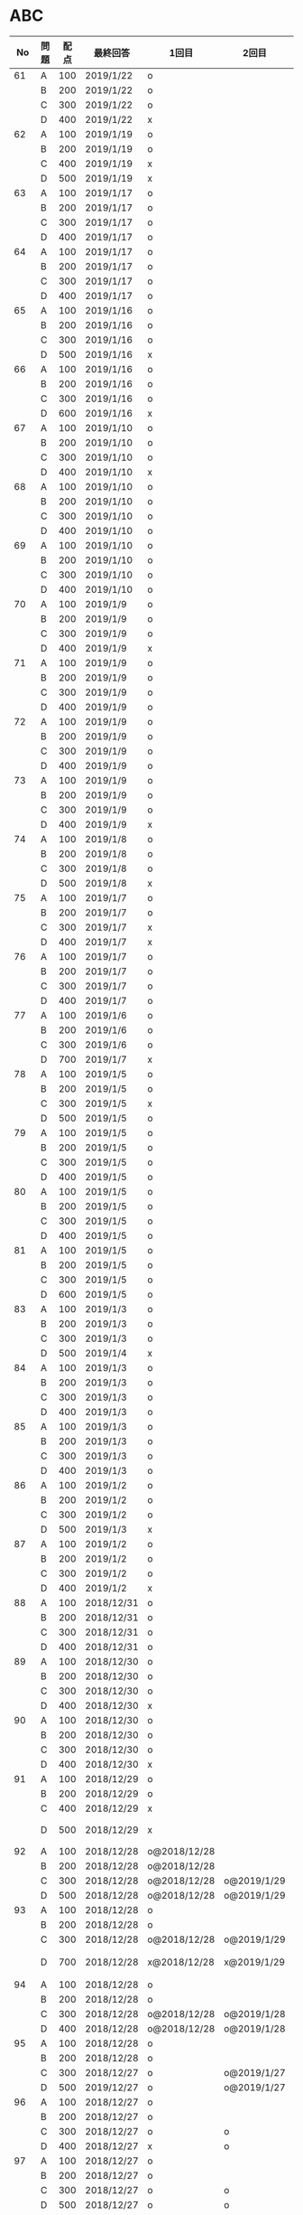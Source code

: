 #+TITLE:
#+AUTHOR: ymiyamoto
#+EMAIL: ymiyamoto324@gmail.com
#+STARTUP: showall
#+LANGUAGE:ja
#+OPTIONS: \n:nil creator:nil indent

* ABC
|  No | 問題 | 配点 | 最終回答   | 1回目        | 2回目       | タイプ             |                                                                            | 備考 |   |
|-----+------+------+------------+--------------+-------------+--------------------+----------------------------------------------------------------------------+------+---|
|  61 | A    |  100 | 2019/1/22  | o            |             |                    |                                                                            |      |   |
|     | B    |  200 | 2019/1/22  | o            |             |                    |                                                                            |      |   |
|     | C    |  300 | 2019/1/22  | o            |             |                    |                                                                            |      |   |
|     | D    |  400 | 2019/1/22  | x            |             |                    |                                                                            |      |   |
|  62 | A    |  100 | 2019/1/19  | o            |             |                    |                                                                            |      |   |
|     | B    |  200 | 2019/1/19  | o            |             |                    |                                                                            |      |   |
|     | C    |  400 | 2019/1/19  | x            |             |                    |                                                                            |      |   |
|     | D    |  500 | 2019/1/19  | x            |             |                    |                                                                            |      |   |
|  63 | A    |  100 | 2019/1/17  | o            |             |                    |                                                                            |      |   |
|     | B    |  200 | 2019/1/17  | o            |             |                    |                                                                            |      |   |
|     | C    |  300 | 2019/1/17  | o            |             |                    |                                                                            |      |   |
|     | D    |  400 | 2019/1/17  | o            |             |                    |                                                                            |      |   |
|  64 | A    |  100 | 2019/1/17  | o            |             |                    |                                                                            |      |   |
|     | B    |  200 | 2019/1/17  | o            |             |                    |                                                                            |      |   |
|     | C    |  300 | 2019/1/17  | o            |             |                    |                                                                            |      |   |
|     | D    |  400 | 2019/1/17  | o            |             |                    |                                                                            |      |   |
|  65 | A    |  100 | 2019/1/16  | o            |             |                    |                                                                            |      |   |
|     | B    |  200 | 2019/1/16  | o            |             |                    |                                                                            |      |   |
|     | C    |  300 | 2019/1/16  | o            |             |                    |                                                                            |      |   |
|     | D    |  500 | 2019/1/16  | x            |             |                    |                                                                            |      |   |
|  66 | A    |  100 | 2019/1/16  | o            |             |                    |                                                                            |      |   |
|     | B    |  200 | 2019/1/16  | o            |             |                    |                                                                            |      |   |
|     | C    |  300 | 2019/1/16  | o            |             |                    |                                                                            |      |   |
|     | D    |  600 | 2019/1/16  | x            |             |                    |                                                                            |      |   |
|  67 | A    |  100 | 2019/1/10  | o            |             |                    |                                                                            |      |   |
|     | B    |  200 | 2019/1/10  | o            |             |                    |                                                                            |      |   |
|     | C    |  300 | 2019/1/10  | o            |             |                    |                                                                            |      |   |
|     | D    |  400 | 2019/1/10  | x            |             |                    |                                                                            |      |   |
|  68 | A    |  100 | 2019/1/10  | o            |             |                    |                                                                            |      |   |
|     | B    |  200 | 2019/1/10  | o            |             |                    |                                                                            |      |   |
|     | C    |  300 | 2019/1/10  | o            |             |                    |                                                                            |      |   |
|     | D    |  400 | 2019/1/10  | o            |             |                    |                                                                            |      |   |
|  69 | A    |  100 | 2019/1/10  | o            |             |                    |                                                                            |      |   |
|     | B    |  200 | 2019/1/10  | o            |             |                    |                                                                            |      |   |
|     | C    |  300 | 2019/1/10  | o            |             |                    |                                                                            |      |   |
|     | D    |  400 | 2019/1/10  | o            |             |                    |                                                                            |      |   |
|  70 | A    |  100 | 2019/1/9   | o            |             |                    |                                                                            |      |   |
|     | B    |  200 | 2019/1/9   | o            |             |                    |                                                                            |      |   |
|     | C    |  300 | 2019/1/9   | o            |             |                    |                                                                            |      |   |
|     | D    |  400 | 2019/1/9   | x            |             |                    |                                                                            |      |   |
|  71 | A    |  100 | 2019/1/9   | o            |             |                    |                                                                            |      |   |
|     | B    |  200 | 2019/1/9   | o            |             |                    |                                                                            |      |   |
|     | C    |  300 | 2019/1/9   | o            |             |                    |                                                                            |      |   |
|     | D    |  400 | 2019/1/9   | o            |             |                    |                                                                            |      |   |
|  72 | A    |  100 | 2019/1/9   | o            |             |                    |                                                                            |      |   |
|     | B    |  200 | 2019/1/9   | o            |             |                    |                                                                            |      |   |
|     | C    |  300 | 2019/1/9   | o            |             |                    |                                                                            |      |   |
|     | D    |  400 | 2019/1/9   | o            |             |                    |                                                                            |      |   |
|  73 | A    |  100 | 2019/1/9   | o            |             |                    |                                                                            |      |   |
|     | B    |  200 | 2019/1/9   | o            |             |                    |                                                                            |      |   |
|     | C    |  300 | 2019/1/9   | o            |             |                    |                                                                            |      |   |
|     | D    |  400 | 2019/1/9   | x            |             |                    |                                                                            |      |   |
|  74 | A    |  100 | 2019/1/8   | o            |             |                    |                                                                            |      |   |
|     | B    |  200 | 2019/1/8   | o            |             |                    |                                                                            |      |   |
|     | C    |  300 | 2019/1/8   | o            |             |                    |                                                                            |      |   |
|     | D    |  500 | 2019/1/8   | x            |             |                    |                                                                            |      |   |
|  75 | A    |  100 | 2019/1/7   | o            |             |                    |                                                                            |      |   |
|     | B    |  200 | 2019/1/7   | o            |             |                    |                                                                            |      |   |
|     | C    |  300 | 2019/1/7   | x            |             |                    |                                                                            |      |   |
|     | D    |  400 | 2019/1/7   | x            |             |                    |                                                                            |      |   |
|  76 | A    |  100 | 2019/1/7   | o            |             |                    |                                                                            |      |   |
|     | B    |  200 | 2019/1/7   | o            |             |                    |                                                                            |      |   |
|     | C    |  300 | 2019/1/7   | o            |             |                    |                                                                            |      |   |
|     | D    |  400 | 2019/1/7   | o            |             |                    |                                                                            |      |   |
|  77 | A    |  100 | 2019/1/6   | o            |             |                    |                                                                            |      |   |
|     | B    |  200 | 2019/1/6   | o            |             |                    |                                                                            |      |   |
|     | C    |  300 | 2019/1/6   | o            |             |                    |                                                                            |      |   |
|     | D    |  700 | 2019/1/7   | x            |             |                    |                                                                            |      |   |
|  78 | A    |  100 | 2019/1/5   | o            |             |                    |                                                                            |      |   |
|     | B    |  200 | 2019/1/5   | o            |             |                    |                                                                            |      |   |
|     | C    |  300 | 2019/1/5   | x            |             |                    |                                                                            |      |   |
|     | D    |  500 | 2019/1/5   | o            |             |                    |                                                                            |      |   |
|  79 | A    |  100 | 2019/1/5   | o            |             |                    |                                                                            |      |   |
|     | B    |  200 | 2019/1/5   | o            |             |                    |                                                                            |      |   |
|     | C    |  300 | 2019/1/5   | o            |             |                    |                                                                            |      |   |
|     | D    |  400 | 2019/1/5   | o            |             |                    |                                                                            |      |   |
|  80 | A    |  100 | 2019/1/5   | o            |             |                    |                                                                            |      |   |
|     | B    |  200 | 2019/1/5   | o            |             |                    |                                                                            |      |   |
|     | C    |  300 | 2019/1/5   | o            |             |                    |                                                                            |      |   |
|     | D    |  400 | 2019/1/5   | o            |             |                    |                                                                            |      |   |
|  81 | A    |  100 | 2019/1/5   | o            |             |                    |                                                                            |      |   |
|     | B    |  200 | 2019/1/5   | o            |             |                    |                                                                            |      |   |
|     | C    |  300 | 2019/1/5   | o            |             |                    |                                                                            |      |   |
|     | D    |  600 | 2019/1/5   | o            |             |                    |                                                                            |      |   |
|  83 | A    |  100 | 2019/1/3   | o            |             |                    |                                                                            |      |   |
|     | B    |  200 | 2019/1/3   | o            |             |                    |                                                                            |      |   |
|     | C    |  300 | 2019/1/3   | o            |             |                    |                                                                            |      |   |
|     | D    |  500 | 2019/1/4   | x            |             |                    |                                                                            |      |   |
|  84 | A    |  100 | 2019/1/3   | o            |             |                    |                                                                            |      |   |
|     | B    |  200 | 2019/1/3   | o            |             |                    |                                                                            |      |   |
|     | C    |  300 | 2019/1/3   | o            |             |                    |                                                                            |      |   |
|     | D    |  400 | 2019/1/3   | o            |             |                    |                                                                            |      |   |
|  85 | A    |  100 | 2019/1/3   | o            |             |                    |                                                                            |      |   |
|     | B    |  200 | 2019/1/3   | o            |             |                    |                                                                            |      |   |
|     | C    |  300 | 2019/1/3   | o            |             |                    |                                                                            |      |   |
|     | D    |  400 | 2019/1/3   | o            |             |                    |                                                                            |      |   |
|  86 | A    |  100 | 2019/1/2   | o            |             |                    |                                                                            |      |   |
|     | B    |  200 | 2019/1/2   | o            |             |                    |                                                                            |      |   |
|     | C    |  300 | 2019/1/2   | o            |             |                    |                                                                            |      |   |
|     | D    |  500 | 2019/1/3   | x            |             |                    |                                                                            |      |   |
|  87 | A    |  100 | 2019/1/2   | o            |             |                    |                                                                            |      |   |
|     | B    |  200 | 2019/1/2   | o            |             |                    |                                                                            |      |   |
|     | C    |  300 | 2019/1/2   | o            |             |                    |                                                                            |      |   |
|     | D    |  400 | 2019/1/2   | x            |             |                    |                                                                            |      |   |
|  88 | A    |  100 | 2018/12/31 | o            |             |                    |                                                                            |      |   |
|     | B    |  200 | 2018/12/31 | o            |             |                    |                                                                            |      |   |
|     | C    |  300 | 2018/12/31 | o            |             |                    |                                                                            |      |   |
|     | D    |  400 | 2018/12/31 | o            |             |                    |                                                                            |      |   |
|  89 | A    |  100 | 2018/12/30 | o            |             |                    |                                                                            |      |   |
|     | B    |  200 | 2018/12/30 | o            |             |                    |                                                                            |      |   |
|     | C    |  300 | 2018/12/30 | o            |             |                    |                                                                            |      |   |
|     | D    |  400 | 2018/12/30 | x            |             |                    |                                                                            |      |   |
|  90 | A    |  100 | 2018/12/30 | o            |             |                    |                                                                            |      |   |
|     | B    |  200 | 2018/12/30 | o            |             |                    |                                                                            |      |   |
|     | C    |  300 | 2018/12/30 | o            |             |                    |                                                                            |      |   |
|     | D    |  400 | 2018/12/30 | x            |             |                    |                                                                            |      |   |
|  91 | A    |  100 | 2018/12/29 | o            |             |                    |                                                                            |      |   |
|     | B    |  200 | 2018/12/29 | o            |             |                    |                                                                            |      |   |
|     | C    |  400 | 2018/12/29 | x            |             |                    |                                                                            |      |   |
|     | D    |  500 | 2018/12/29 | x            |             |                    | golangではTLE                                                              |      |   |
|  92 | A    |  100 | 2018/12/28 | o@2018/12/28 |             |                    |                                                                            |      |   |
|     | B    |  200 | 2018/12/28 | o@2018/12/28 |             |                    |                                                                            |      |   |
|     | C    |  300 | 2018/12/28 | o@2018/12/28 | o@2019/1/29 |                    |                                                                            |      |   |
|     | D    |  500 | 2018/12/28 | o@2018/12/28 | o@2019/1/29 |                    |                                                                            |      |   |
|  93 | A    |  100 | 2018/12/28 | o            |             |                    |                                                                            |      |   |
|     | B    |  200 | 2018/12/28 | o            |             |                    |                                                                            |      |   |
|     | C    |  300 | 2018/12/28 | o@2018/12/28 | o@2019/1/29 |                    |                                                                            |      |   |
|     | D    |  700 | 2018/12/28 | x@2018/12/28 | x@2019/1/29 |                    | 次は二分探索で解く                                                         |      |   |
|  94 | A    |  100 | 2018/12/28 | o            |             |                    |                                                                            |      |   |
|     | B    |  200 | 2018/12/28 | o            |             |                    |                                                                            |      |   |
|     | C    |  300 | 2018/12/28 | o@2018/12/28 | o@2019/1/28 |                    |                                                                            |      |   |
|     | D    |  400 | 2018/12/28 | o@2018/12/28 | o@2019/1/28 |                    |                                                                            |      |   |
|  95 | A    |  100 | 2018/12/28 | o            |             |                    |                                                                            |      |   |
|     | B    |  200 | 2018/12/28 | o            |             |                    |                                                                            |      |   |
|     | C    |  300 | 2018/12/27 | o            | o@2019/1/27 |                    |                                                                            |      |   |
|     | D    |  500 | 2019/12/27 | o            | o@2019/1/27 |                    |                                                                            |      |   |
|  96 | A    |  100 | 2018/12/27 | o            |             |                    |                                                                            |      |   |
|     | B    |  200 | 2018/12/27 | o            |             |                    |                                                                            |      |   |
|     | C    |  300 | 2018/12/27 | o            | o           |                    |                                                                            |      |   |
|     | D    |  400 | 2018/12/27 | x            | o           |                    |                                                                            |      |   |
|  97 | A    |  100 | 2018/12/27 | o            |             |                    |                                                                            |      |   |
|     | B    |  200 | 2018/12/27 | o            |             |                    |                                                                            |      |   |
|     | C    |  300 | 2018/12/27 | o            | o           |                    |                                                                            |      |   |
|     | D    |  500 | 2018/12/27 | o            | o           |                    |                                                                            |      |   |
|  98 | A    |  100 | 2018/12/25 | o            |             |                    |                                                                            |      |   |
|     | B    |  200 | 2018/12/25 | o            |             |                    |                                                                            |      |   |
|     | C    |  300 | 2018/12/25 | o            | o           |                    |                                                                            |      |   |
|     | D    |  500 | 2018/12/25 | o            | o           |                    |                                                                            |      |   |
|  99 | A    |  100 | 2018/12/24 | o            |             |                    |                                                                            |      |   |
|     | B    |  200 | 2018/12/25 | o            |             |                    |                                                                            |      |   |
|     | C    |  300 | 2018/12/25 | o            | x           |                    |                                                                            |      |   |
|     | D    |  400 | 2018/12/25 | o            | o           |                    |                                                                            |      |   |
| 100 | A    |  100 | 2018/12/24 | o            |             |                    |                                                                            |      |   |
|     | B    |  200 | 2018/12/24 | o            |             |                    |                                                                            |      |   |
|     | C    |  300 | 2018/12/24 | o            | o           |                    |                                                                            |      |   |
|     | D    |  400 | 2018/12/24 | x            | x           |                    |                                                                            |      |   |
| 101 | A    |  100 | 2018/12/16 | o            |             |                    |                                                                            |      |   |
|     | B    |  200 | 2018/12/16 | o            |             |                    |                                                                            |      |   |
|     | C    |  300 | 2018/12/16 | o            | o           |                    |                                                                            |      |   |
|     | D    |  500 | 2018/12/17 | x            | o           |                    |                                                                            |      |   |
| 102 | A    |  100 | 2018/12/10 | o            |             |                    |                                                                            |      |   |
|     | B    |  200 | 2018/12/10 | o            |             |                    |                                                                            |      |   |
|     | C    |  300 | 2018/12/10 | o            | o           |                    |                                                                            |      |   |
|     | D    |  600 | 2018/12/16 | x            | o           |                    |                                                                            |      |   |
| 103 | A    |  100 | 2018/12/9  | o            |             |                    |                                                                            |      |   |
|     | B    |  200 | 2018/12/9  | o            |             |                    |                                                                            |      |   |
|     | C    |  300 | 2018/12/24 | o            | o           |                    | 計算しなくても良かった                                                     |      |   |
|     | D    |  400 | 2018/12/24 | x            | o           | 貪欲               |                                                                            |      |   |
| 104 | A    |  100 | 2018/12/8  | o            |             |                    |                                                                            |      |   |
|     | B    |  200 | 2018/12/8  | o            |             |                    |                                                                            |      |   |
|     | C    |  300 | 2018/12/24 | x            | o           | 条件を狭めて全探索 | n問解いたときのパターンを考えてみる                                        |      |   |
|     | D    |  400 | 2018/12/24 | x            | x           | DP                 | 前から順に見ていって，A,B,C,?が来たときのパターンを計算する                |      |   |
| 105 | A    |  100 | 2018/12/8  | o            |             |                    |                                                                            |      |   |
|     | B    |  200 | 2018/12/8  | o            |             |                    |                                                                            |      |   |
|     | C    |  300 | 2018/12/23 | x            | o           |                    | 普通に2進数を算出すると同じように考えればよい                              |      |   |
|     | D    |  400 | 2018/12/23 | x            | o           | 累積和             | 累積和をMで割ったの差が0のものはMで割れる                                  |      |   |
| 106 | A    |  100 | 2018/12/6  | o            |             |                    |                                                                            |      |   |
|     | B    |  200 | 2018/12/6  | o            |             |                    |                                                                            |      |   |
|     | C    |  300 | 2018/12/22 | o            | x           |                    |                                                                            |      |   |
|     | D    |  400 | 2018/12/23 | x            | o           | 累積和             | 二次元座標としてみなし，累積和                                             |      |   |
| 107 | A    |  100 | 2018/12/5  | o            |             |                    |                                                                            |      |   |
|     | B    |  200 | 2018/12/5  | o            |             |                    |                                                                            |      |   |
|     | C    |  300 | 2018/12/23 | o            | o           |                    |                                                                            |      |   |
|     | D    |  700 |            | x            |             |                    | x以上の要素が[m/2]個以上含まれる配列の中央値はxになる                      |      |   |
| 108 | A    |  100 | 2018/12/5  | o            |             |                    |                                                                            |      |   |
|     | B    |  200 | 2018/12/5  | o            |             |                    |                                                                            |      |   |
|     | C    |  300 | 2018/12/22 | x            | o           |                    | Kの倍数<=>Kで割ると余りが0                                                 |      |   |
|     | D    |  700 | 2018/12/22 | x            | x           |                    | 2のn乗の和で大きな数が表現できる.2のn乗を使いL-1に近づくように近似していく |      |   |
| 109 | A    |  100 | 2018/12/5  | o            |             |                    |                                                                            |      |   |
|     | B    |  200 | 2018/12/5  | o            |             |                    |                                                                            |      |   |
|     | C    |  300 | 2018/12/21 | o            | o           |                    |                                                                            |      |   |
|     | D    |  400 | 2018/12/21 | o            | o           |                    |                                                                            |      |   |
| 110 | A    |  100 | 2018/12/2  | o            |             |                    |                                                                            |      |   |
|     | B    |  200 | 2018/12/2  | o            |             |                    |                                                                            |      |   |
|     | C    |  300 | 2018/12/21 | o            | o           |                    |                                                                            |      |   |
|     | D    |  400 | 2018/12/21 | x            | x           | combination        | 素因数分解して割り振る                                                     |      |   |
| 111 | A    |  100 | 2018/12/1  | o            |             |                    |                                                                            |      |   |
|     | B    |  200 | 2018/12/1  | o            |             |                    |                                                                            |      |   |
|     | C    |  300 | 2018/12/19 | o            | o           |                    |                                                                            |      |   |
|     | D    |  600 | 2018/12/21 | x            | x           |                    | マンハッタン距離はx+y, x-yを考えてみれば良い(45度回転させるのと同じこと).  |      |   |
| 112 | A    |  100 | 2018/12/1  | o            |             |                    |                                                                            |      |   |
|     | B    |  200 | 2018/12/1  | o            |             |                    |                                                                            |      |   |
|     | C    |  300 | 2018/12/19 | o            | o           |                    |                                                                            |      |   |
|     | D    |  400 | 2018/12/19 | o            | o           |                    | 回答できたが考え方が違っていた                                             |      |   |
| 113 | A    |  100 | 2018/12/1  | o            |             |                    |                                                                            |      |   |
|     | B    |  200 | 2018/12/1  | o            |             |                    |                                                                            |      |   |
|     | C    |  300 | 2018/12/17 | x            | x           | sort, binarySearch | 県毎にソートしてbinarySerchする                                            |      |   |
|     | D    |  400 | 2018/12/19 | ×            | o           | dp                 | dpして全探索する                                                           |      |   |
| 114 | A    |  100 | 2018/12/4  | o            |             |                    |                                                                            |      |   |
|     | B    |  200 | 2018/12/4  | o            |             |                    |                                                                            |      |   |
|     | C    |  300 | 2018/12/17 | x            | o           | 全探索 or 桁dp     | 桁DPでも解ける                                                             |      |   |
|     | D    |  400 | 2018/12/17 | x            | x           |                    | 75の約数とするパターンで分けることができる                                 |      |   |
| 115 | A    |  100 | 2018/12/8  | o            |             |                    |                                                                            |      |   |
|     | B    |  200 | 2018/12/8  | o            |             |                    |                                                                            |      |   |
|     | C    |  300 | 2018/12/17 | o            | o           |                    |                                                                            |      |   |
|     | D    |  400 | 2018/12/17 | o            | o           |                    |                                                                            |      |   |
| 116 | A    |  100 | 2019/1/22  | o            |             |                    |                                                                            |      |   |
|     | B    |  200 | 2019/1/22  | o            |             |                    |                                                                            |      |   |
|     | C    |  300 | 2019/1/22  | o            |             |                    |                                                                            |      |   |
|     | D    |  400 | 2019/1/22  | x            |             |                    |                                                                            |      |   |

* その他
** dp

| 問題 | 配点 | 最終回答  | 1回目 |
|------+------+-----------+-------|
| A    |  100 | 2019/1/10 | o     |
| B    |  100 | 2019/1/10 | o     |
| C    |  100 | 2019/1/10 | o     |
| D    |  100 | 2019/1/10 | o     |
| E    |  100 | 2019/1/10 | o     |
| F    |  100 |           |       |
| G    |  100 |           |       |
| H    |  100 |           |       |
| I    |  100 |           |       |
| J    |  100 |           |       |
| K    |  100 |           |       |
| L    |  100 |           |       |
| M    |  100 |           |       |
| N    |  100 |           |       |
| O    |  100 |           |       |
| P    |  100 |           |       |
| Q    |  100 |           |       |
| R    |  100 |           |       |
| S    |  100 |           |       |
| T    |  100 |           |       |
| U    |  100 |           |       |
| V    |  100 |           |       |
| W    |  100 |           |       |
| X    |  100 |           |       |
| Y    |  100 |           |       |
| Z    |  100 |           |       |

* 確認事項

** forループの停止条件
** 出力形式
** ジャッジ時はdebugプリントさせない
** 特異点を考えたか(例えば0や1が入力の場合)
** sort忘れ
** 問題文を正確に読む
** 制約条件をよく検討する．全探索で問題ない場合がある
